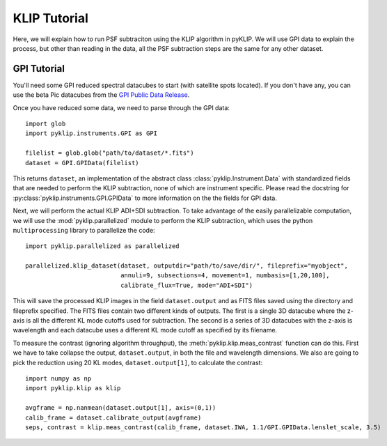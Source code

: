 KLIP Tutorial
==============
Here, we will explain how to run PSF subtraciton using the KLIP algorithm in pyKLIP. We will use GPI
data to explain the process, but other than reading in the data, all the PSF subtraction steps are the same for
any other dataset.

GPI Tutorial
------------

You'll need some GPI reduced spectral datacubes to start (with satellite spots located).
If you don't have any, you can use the beta Pic datacubes from the
`GPI Public Data Release <https://www.gemini.edu/sciops/instruments/gpi/public-data>`_.

Once you have reduced some data, we need to parse through the GPI data::

    import glob
    import pyklip.instruments.GPI as GPI

    filelist = glob.glob("path/to/dataset/*.fits")
    dataset = GPI.GPIData(filelist)

This returns ``dataset``, an implementation of the abstract class :class:`pyklip.Instrument.Data` with standardized fields
that are needed to perform the KLIP subtraction, none of which are instrument specific.
Please read the docstring for :py:class:`pyklip.instruments.GPI.GPIData` to more information on the the fields for GPI data.

Next, we will perform the actual KLIP ADI+SDI subtraction. To take advantage of the easily parallelizable computation, we will use the
:mod:`pyklip.parallelized` module to perform the KLIP subtraction, which uses the python ``multiprocessing`` library to parallelize the code::

    import pyklip.parallelized as parallelized

    parallelized.klip_dataset(dataset, outputdir="path/to/save/dir/", fileprefix="myobject",
                              annuli=9, subsections=4, movement=1, numbasis=[1,20,100],
                              calibrate_flux=True, mode="ADI+SDI")

This will save the processed KLIP images in the field ``dataset.output`` and as FITS files saved using the directory and fileprefix
specified. The FITS files contain two different kinds of outputs. The first is a single 3D datacube where the z-axis is all the
different KL mode cutoffs used for subtraction. The second is a series of 3D datacubes with the z-axis is wavelength and each datacube
uses a different KL mode cutoff as specified by its filename.

To measure the contrast (ignoring algorithm throughput), the :meth:`pyklip.klip.meas_contrast` function can do this.
First we have to take collapse the output, ``dataset.output``, in both the file and wavelength
dimensions. We also are going to pick the reduction using 20 KL modes, ``dataset.output[1]``,
to calculate the contrast::

    import numpy as np
    import pyklip.klip as klip

    avgframe = np.nanmean(dataset.output[1], axis=(0,1))
    calib_frame = dataset.calibrate_output(avgframe)
    seps, contrast = klip.meas_contrast(calib_frame, dataset.IWA, 1.1/GPI.GPIData.lenslet_scale, 3.5)

